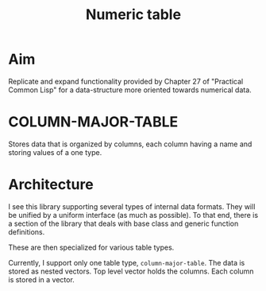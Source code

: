#+title: Numeric table

* Aim

  Replicate and expand functionality provided by Chapter 27 of
  "Practical Common Lisp" for a data-structure more oriented towards
  numerical data.

  

* COLUMN-MAJOR-TABLE

  Stores data that is organized by columns, each column having a name
  and storing values of a one type.

* Architecture

  I see this library supporting several types of internal data
  formats.  They will be unified by a uniform interface (as much as
  possible).  To that end, there is a section of the library that
  deals with base class and generic function definitions.

  These are then specialized for various table types.

  Currently, I support only one table type, ~column-major-table~.
  The data is stored as nested vectors.  Top level vector holds the
  columns.  Each column is stored in a vector.

  
